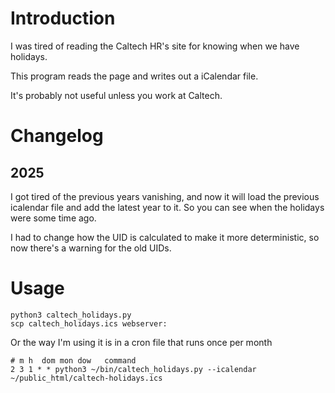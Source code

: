* Introduction

I was tired of reading the Caltech HR's site for knowing when we have holidays.

This program reads the page and writes out a iCalendar file.

It's probably not useful unless you work at Caltech.

* Changelog
** 2025

I got tired of the previous years vanishing, and now it will load the
previous icalendar file and add the latest year to it. So you can see
when the holidays were some time ago.

I had to change how the UID is calculated to make it more
deterministic, so now there's a warning for the old UIDs.

* Usage

#+BEGIN_EXAMPLE
python3 caltech_holidays.py
scp caltech_holidays.ics webserver:
#+END_EXAMPLE

Or the way I'm using it is in a cron file that runs once per month

#+begin_example
# m h  dom mon dow   command
2 3 1 * * python3 ~/bin/caltech_holidays.py --icalendar ~/public_html/caltech-holidays.ics
#+end_example
